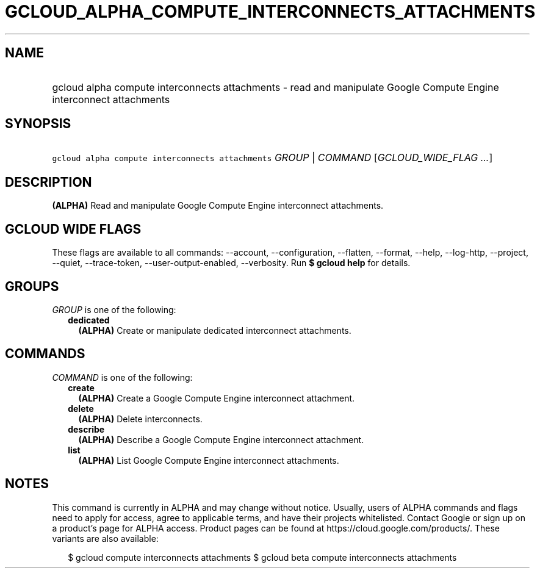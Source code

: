 
.TH "GCLOUD_ALPHA_COMPUTE_INTERCONNECTS_ATTACHMENTS" 1



.SH "NAME"
.HP
gcloud alpha compute interconnects attachments \- read and manipulate Google Compute Engine interconnect attachments



.SH "SYNOPSIS"
.HP
\f5gcloud alpha compute interconnects attachments\fR \fIGROUP\fR | \fICOMMAND\fR [\fIGCLOUD_WIDE_FLAG\ ...\fR]



.SH "DESCRIPTION"

\fB(ALPHA)\fR Read and manipulate Google Compute Engine interconnect
attachments.



.SH "GCLOUD WIDE FLAGS"

These flags are available to all commands: \-\-account, \-\-configuration,
\-\-flatten, \-\-format, \-\-help, \-\-log\-http, \-\-project, \-\-quiet,
\-\-trace\-token, \-\-user\-output\-enabled, \-\-verbosity. Run \fB$ gcloud
help\fR for details.



.SH "GROUPS"

\f5\fIGROUP\fR\fR is one of the following:

.RS 2m
.TP 2m
\fBdedicated\fR
\fB(ALPHA)\fR Create or manipulate dedicated interconnect attachments.


.RE
.sp

.SH "COMMANDS"

\f5\fICOMMAND\fR\fR is one of the following:

.RS 2m
.TP 2m
\fBcreate\fR
\fB(ALPHA)\fR Create a Google Compute Engine interconnect attachment.

.TP 2m
\fBdelete\fR
\fB(ALPHA)\fR Delete interconnects.

.TP 2m
\fBdescribe\fR
\fB(ALPHA)\fR Describe a Google Compute Engine interconnect attachment.

.TP 2m
\fBlist\fR
\fB(ALPHA)\fR List Google Compute Engine interconnect attachments.


.RE
.sp

.SH "NOTES"

This command is currently in ALPHA and may change without notice. Usually, users
of ALPHA commands and flags need to apply for access, agree to applicable terms,
and have their projects whitelisted. Contact Google or sign up on a product's
page for ALPHA access. Product pages can be found at
https://cloud.google.com/products/. These variants are also available:

.RS 2m
$ gcloud compute interconnects attachments
$ gcloud beta compute interconnects attachments
.RE


